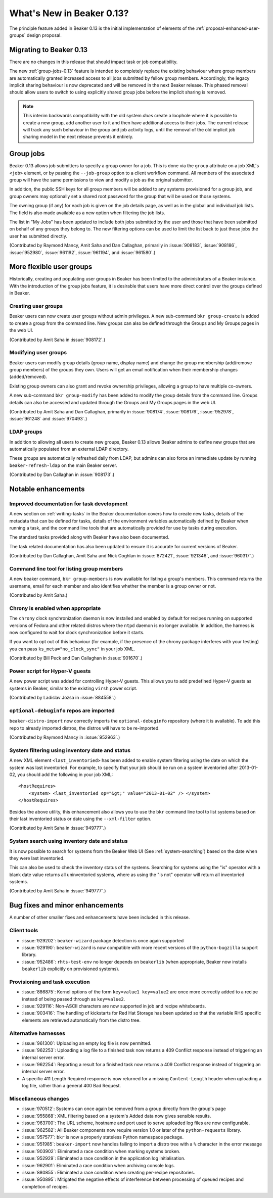 What's New in Beaker 0.13?
==========================

The principle feature added in Beaker 0.13 is the initial implementation of
elements of the :ref:`proposal-enhanced-user-groups` design proposal.

Migrating to Beaker 0.13
------------------------

There are no changes in this release that should impact task or job
compatibility.

The new :ref:`group-jobs-0.13` feature is intended to completely replace
the existing behaviour where group members are automatically granted
increased access to all jobs submitted by fellow group members. Accordingly,
the legacy implicit sharing behaviour is now deprecated and will be removed
in the next Beaker release. This phased removal should allow users to
switch to using explicitly shared group jobs before the implicit sharing is
removed.

.. note::

   This interim backwards compatibility with the old system *does* create a
   loophole where it is possible to create a new group, add another user to
   it and then have additional access to their jobs. The current release will
   track any such behaviour in the group and job activity logs, until the
   removal of the old implicit job sharing model in the next release prevents
   it entirely.


.. _group-jobs-0.13:

Group jobs
----------

Beaker 0.13 allows job submitters to specify a group owner for a job. This
is done via the ``group`` attribute on a job XML's ``<job>`` element, or by
passing the ``--job-group`` option to a client workflow command. All members
of the associated group will have the same permissions to view and modify
a job as the original submitter.

In addition, the public SSH keys for all group members will be added to any
systems provisioned for a group job, and group owners may optionally set a
shared root password for the group that will be used on those systems.

The owning group (if any) for each job is given on the job details page, as
well as in the global and individual job lists. The field is also made
available as a new option when filtering the job lists.

The list in "My Jobs" has been updated to include both jobs submitted by the
user and those that have been submitted on behalf of any groups they belong
to. The new filtering options can be used to limit the list back to just
those jobs the user has submitted directly.

(Contributed by Raymond Mancy, Amit Saha and Dan Callaghan, primarily in
:issue:`908183`, :issue:`908186`, :issue:`952980`, :issue:`961192`,
:issue:`961194`, and :issue:`961580`.)


More flexible user groups
-------------------------

Historically, creating and populating user groups in Beaker has been limited
to the administrators of a Beaker instance. With the introduction of the
group jobs feature, it is desirable that users have more direct control over
the groups defined in Beaker.


Creating user groups
~~~~~~~~~~~~~~~~~~~~

Beaker users can now create user groups without admin privileges. A new
sub-command ``bkr group-create`` is added to create a group from
the command line. New groups can also be defined through the
Groups and My Groups pages in the web UI.

(Contributed by Amit Saha in :issue:`908172`.)


Modifying user groups
~~~~~~~~~~~~~~~~~~~~~

Beaker users can modify group details (group name, display name) and
change the group membership (add/remove group members) of the groups
they own. Users will get an email notification when their membership
changes (added/removed).

Existing group owners can also grant and revoke ownership privileges,
allowing a group to have multiple co-owners.

A new sub-command ``bkr group-modify`` has been added to
modify the group details from the command line. Groups details
can also be accessed and updated through the Groups and My Groups pages
in the web UI.

(Contributed by Amit Saha and Dan Callaghan, primarily in :issue:`908174`,
:issue:`908176`, :issue:`952978`, :issue:`961248` and :issue:`970493`.)


LDAP groups
~~~~~~~~~~~

In addition to allowing all users to create new groups, Beaker 0.13 allows
Beaker admins to define new groups that are automatically populated from
an external LDAP directory.

These groups are automatically refreshed daily from LDAP, but admins can also
force an immediate update by running ``beaker-refresh-ldap`` on the main
Beaker server.

(Contributed by Dan Callaghan in :issue:`908173`.)


Notable enhancements
--------------------


Improved documentation for task development
~~~~~~~~~~~~~~~~~~~~~~~~~~~~~~~~~~~~~~~~~~~

A new section on :ref:`writing-tasks` in the Beaker documentation covers how
to create new tasks, details of the metadata that can be defined for tasks,
details of the environment variables automatically defined by Beaker when
running a task, and the command line tools that are automatically provided
for use by tasks during execution.

The standard tasks provided along with Beaker have also been documented.

The task related documentation has also been updated to ensure it is accurate
for current versions of Beaker.

(Contributed by Dan Callaghan, Amit Saha and Nick Coghlan in :issue:`872421`,
:issue:`921346`, and :issue:`960317`.)


Command line tool for listing group members
~~~~~~~~~~~~~~~~~~~~~~~~~~~~~~~~~~~~~~~~~~~

A new beaker command, ``bkr group-members`` is now available for
listing a group's members. This command returns the username, email
for each member and also identifies whether the member is a group
owner or not.

(Contributed by Amit Saha.)


Chrony is enabled when appropriate
~~~~~~~~~~~~~~~~~~~~~~~~~~~~~~~~~~

The ``chrony`` clock synchronization daemon is now installed and enabled by
default for recipes running on supported versions of Fedora and other
related distros where the ``ntpd`` daemon is no longer available. In
addition, the harness is now configured to  wait for clock synchronization
before it starts.

If you want to opt out of this behaviour (for example, if the presence of the 
chrony package interferes with your testing) you can pass 
``ks_meta="no_clock_sync"`` in your job XML.

(Contributed by Bill Peck and Dan Callaghan in :issue:`901670`.)


Power script for Hyper-V guests
~~~~~~~~~~~~~~~~~~~~~~~~~~~~~~~

A new power script was added for controlling Hyper-V guests. This allows you to 
add predefined Hyper-V guests as systems in Beaker, similar to the existing 
``virsh`` power script.

(Contributed by Ladislav Jozsa in :issue:`884558`.)


``optional-debuginfo`` repos are imported
~~~~~~~~~~~~~~~~~~~~~~~~~~~~~~~~~~~~~~~~~

``beaker-distro-import`` now correctly imports the ``optional-debuginfo``
repository (where it is available). To add this repo to already imported
distros, the distros will have to be re-imported.

(Contributed by Raymond Mancy in :issue:`952963`.)


System filtering using inventory date and status
~~~~~~~~~~~~~~~~~~~~~~~~~~~~~~~~~~~~~~~~~~~~~~~~

A new XML element ``<last_inventoried>`` has been added to enable
system filtering using the date on which the system was last
inventoried. For example, to specify that your job should be run on a
system inventoried after 2013-01-02, you should add the following in
your job XML::

    <hostRequires>
        <system> <last_inventoried op="&gt;" value="2013-01-02" /> </system>
    </hostRequires>

Besides the above utility, this enhancement also allows you to use the
``bkr`` command line tool to list systems based on their last
inventoried status or date using the ``--xml-filter`` option.

(Contributed by Amit Saha in :issue:`949777`.)


System search using inventory date and status
~~~~~~~~~~~~~~~~~~~~~~~~~~~~~~~~~~~~~~~~~~~~~

It is now possible to search for systems from the Beaker Web UI (See
:ref:`system-searching`) based on the date when they were last
inventoried.

This can also be used to check the inventory status of the
systems. Searching for systems using the "is" operator with a blank
date value returns all uninventoried systems, where as using the "is
not" operator will return all inventoried systems.

(Contributed by Amit Saha in :issue:`949777`.)


Bug fixes and minor enhancements
--------------------------------

A number of other smaller fixes and enhancements have been included in this
release.


Client tools
~~~~~~~~~~~~

* :issue:`929202`: ``beaker-wizard`` package detection is once again supported
* :issue:`929190`: ``beaker-wizard`` is now compatible with more recent
  versions of the ``python-bugzilla`` support library.
* :issue:`952486`: ``rhts-test-env`` no longer depends on ``beakerlib``
  (when appropriate, Beaker now installs ``beakerlib`` explicitly on
  provisioned systems).


Provisioning and task execution
~~~~~~~~~~~~~~~~~~~~~~~~~~~~~~~

* :issue:`886875`: Kernel options of the form ``key=value1 key=value2``
  are once more correctly added to a recipe instead of being passed
  through as ``key=value2``.
* :issue:`929116`: Non-ASCII characters are now supported in job and recipe
  whiteboards.
* :issue:`903416`: The handling of kickstarts for Red Hat Storage has been
  updated so that the variable RHS specific elements are retrieved
  automatically from the distro tree.


Alternative harnesses
~~~~~~~~~~~~~~~~~~~~~

* :issue:`961300`: Uploading an empty log file is now permitted.
* :issue:`962253`: Uploading a log file to a finished task now returns a
  409 Conflict response instead of triggering an internal server error.
* :issue:`962254`: Reporting a result for a finished task now returns a
  409 Conflict response instead of triggering an internal server error.
* A specific 411 Length Required response is now returned for a missing
  ``Content-Length`` header when uploading a log file, rather than a
  general 400 Bad Request.

Miscellaneous changes
~~~~~~~~~~~~~~~~~~~~~

* :issue:`970512`: Systems can once again be removed from a group directly
  from the group's page
* :issue:`955868`: XML filtering based on a system's Added data now gives
  sensible results.
* :issue:`963700`: The URL scheme, hostname and port used to serve uploaded
  log files are now configurable.
* :issue:`962582`: All Beaker components now require version 1.0 or later
  of the ``python-requests`` library.
* :issue:`957577`: ``bkr`` is now a properly stateless Python namespace
  package.
* :issue:`951985`: ``beaker-import`` now handles failing to import a
  distro tree with a ``%`` character in the error message
* :issue:`903902`: Eliminated a race condition when marking systems broken.
* :issue:`952929`: Eliminated a race condition in the application log
  initialisation.
* :issue:`962901`: Eliminated a race condition when archiving console logs.
* :issue:`880855`: Eliminated a race condition when creating per-recipe
  repositories.
* :issue:`950895`: Mitigated the negative effects of interference between
  processing of queued recipes and completion of recipes.

